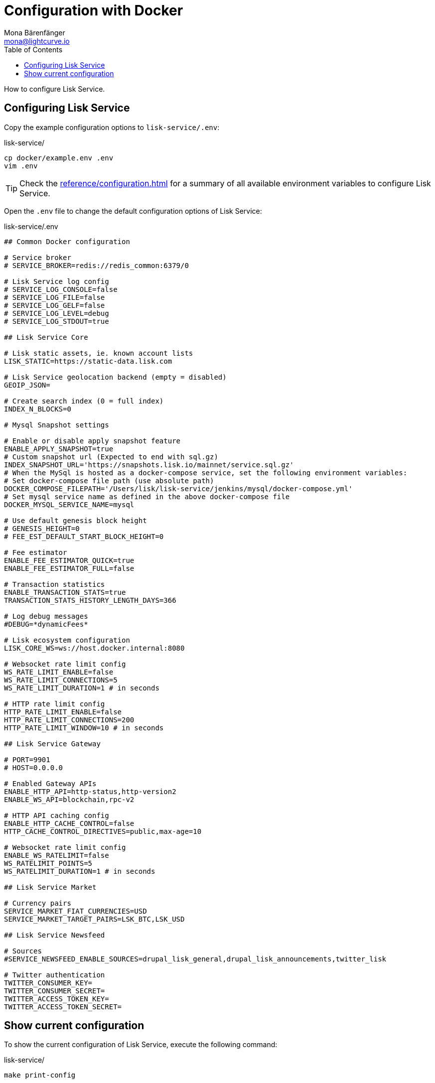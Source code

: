 = Configuration with Docker
Mona Bärenfänger <mona@lightcurve.io>
:description: Describes how to configure Lisk Service with Docker.
:toc:
:imagesdir: ../assets/images
:page-previous: /lisk-service/setup/docker.html
:page-previous-title: Installation with Docker
:page-next: /lisk-service/management/docker.html
:page-next-title: Docker commands

:url_references_config: reference/configuration.adoc

How to configure Lisk Service.

== Configuring Lisk Service

Copy the example configuration options to `lisk-service/.env`:

.lisk-service/
[source,bash]
----
cp docker/example.env .env
vim .env
----

TIP: Check the xref:{url_references_config}[] for a summary of all available environment variables to configure Lisk Service.

Open the `.env` file to change the default configuration options of Lisk Service:

.lisk-service/.env
[source,bash]
----
## Common Docker configuration

# Service broker
# SERVICE_BROKER=redis://redis_common:6379/0

# Lisk Service log config
# SERVICE_LOG_CONSOLE=false
# SERVICE_LOG_FILE=false
# SERVICE_LOG_GELF=false
# SERVICE_LOG_LEVEL=debug
# SERVICE_LOG_STDOUT=true

## Lisk Service Core

# Lisk static assets, ie. known account lists
LISK_STATIC=https://static-data.lisk.com

# Lisk Service geolocation backend (empty = disabled)
GEOIP_JSON=

# Create search index (0 = full index)
INDEX_N_BLOCKS=0

# Mysql Snapshot settings

# Enable or disable apply snapshot feature
ENABLE_APPLY_SNAPSHOT=true
# Custom snapshot url (Expected to end with sql.gz)
INDEX_SNAPSHOT_URL='https://snapshots.lisk.io/mainnet/service.sql.gz'
# When the MySql is hosted as a docker-compose service, set the following environment variables:
# Set docker-compose file path (use absolute path)
DOCKER_COMPOSE_FILEPATH='/Users/lisk/lisk-service/jenkins/mysql/docker-compose.yml'
# Set mysql service name as defined in the above docker-compose file
DOCKER_MYSQL_SERVICE_NAME=mysql

# Use default genesis block height
# GENESIS_HEIGHT=0
# FEE_EST_DEFAULT_START_BLOCK_HEIGHT=0

# Fee estimator
ENABLE_FEE_ESTIMATOR_QUICK=true
ENABLE_FEE_ESTIMATOR_FULL=false

# Transaction statistics
ENABLE_TRANSACTION_STATS=true
TRANSACTION_STATS_HISTORY_LENGTH_DAYS=366

# Log debug messages
#DEBUG=*dynamicFees*

# Lisk ecosystem configuration
LISK_CORE_WS=ws://host.docker.internal:8080

# Websocket rate limit config
WS_RATE_LIMIT_ENABLE=false
WS_RATE_LIMIT_CONNECTIONS=5
WS_RATE_LIMIT_DURATION=1 # in seconds

# HTTP rate limit config
HTTP_RATE_LIMIT_ENABLE=false
HTTP_RATE_LIMIT_CONNECTIONS=200
HTTP_RATE_LIMIT_WINDOW=10 # in seconds

## Lisk Service Gateway

# PORT=9901
# HOST=0.0.0.0

# Enabled Gateway APIs
ENABLE_HTTP_API=http-status,http-version2
ENABLE_WS_API=blockchain,rpc-v2

# HTTP API caching config
ENABLE_HTTP_CACHE_CONTROL=false
HTTP_CACHE_CONTROL_DIRECTIVES=public,max-age=10

# Websocket rate limit config
ENABLE_WS_RATELIMIT=false
WS_RATELIMIT_POINTS=5
WS_RATELIMIT_DURATION=1 # in seconds

## Lisk Service Market

# Currency pairs
SERVICE_MARKET_FIAT_CURRENCIES=USD
SERVICE_MARKET_TARGET_PAIRS=LSK_BTC,LSK_USD

## Lisk Service Newsfeed

# Sources
#SERVICE_NEWSFEED_ENABLE_SOURCES=drupal_lisk_general,drupal_lisk_announcements,twitter_lisk

# Twitter authentication
TWITTER_CONSUMER_KEY=
TWITTER_CONSUMER_SECRET=
TWITTER_ACCESS_TOKEN_KEY=
TWITTER_ACCESS_TOKEN_SECRET=
----

== Show current configuration

To show the current configuration of Lisk Service, execute the following command:

.lisk-service/
[source,bash]
----
make print-config
----

.Result for the default config, which will connect Lisk Service to a locally running Lisk Core node.
[source,yaml]
----
docker-compose config
networks:
  core_network: {}
  gateway_network: {}
  market_network: {}
  newsfeed_network: {}
  services_network: {}
services:
  core:
    depends_on:
      mysql_core:
        condition: service_started
      redis_common:
        condition: service_started
      redis_core_persistent:
        condition: service_started
      redis_core_volatile:
        condition: service_started
    environment:
      ENABLE_FEE_ESTIMATOR_FULL: "false"
      ENABLE_FEE_ESTIMATOR_QUICK: "true"
      ENABLE_TRANSACTION_STATS: "true"
      GEOIP_JSON: ''
      INDEX_N_BLOCKS: '0'
      LISK_CORE_WS: ws://host.docker.internal:8080
      LISK_STATIC: https://static-data.lisk.com
      SERVICE_BROKER: redis://redis_common:6379/0
      SERVICE_CORE_MYSQL: mysql://lisk:password@mysql_core:3306/lisk
      SERVICE_CORE_REDIS: redis://redis_core_persistent:6379/0
      SERVICE_CORE_REDIS_VOLATILE: redis://redis_core_volatile:6379/0
      TRANSACTION_STATS_HISTORY_LENGTH_DAYS: '366'
    extra_hosts:
    - host.docker.internal:host-gateway
    image: lisk/service_core
    networks:
      core_network: null
      services_network: null
    restart: always
  gateway:
    depends_on:
      core:
        condition: service_started
      redis_gateway_volatile:
        condition: service_started
    environment:
      ENABLE_HTTP_API: http-status,http-version2
      ENABLE_HTTP_CACHE_CONTROL: "false"
      ENABLE_WS_API: blockchain,rpc-v2
      ENABLE_WS_RATELIMIT: "false"
      HTTP_CACHE_CONTROL_DIRECTIVES: public,max-age=10
      SERVICE_BROKER: redis://redis_common:6379/0
      SERVICE_GATEWAY_REDIS_VOLATILE: redis://redis_gateway_volatile:6379/0
      WS_RATELIMIT_DURATION: '1'
      WS_RATELIMIT_POINTS: '5'
    healthcheck:
      test: curl --fail http://gateway:9901/api/v2/transactions
    image: lisk/service_gateway
    networks:
      gateway_network: null
      services_network: null
    ports:
    - published: 9901
      target: 9901
    restart: always
  market:
    depends_on:
      redis_common:
        condition: service_started
      redis_market:
        condition: service_started
    environment:
      SERVICE_BROKER: redis://redis_common:6379/0
      SERVICE_MARKET_FIAT_CURRENCIES: USD
      SERVICE_MARKET_REDIS: redis://redis_market:6379/0
      SERVICE_MARKET_TARGET_PAIRS: LSK_BTC,LSK_USD
    image: lisk/service_market
    networks:
      market_network: null
      services_network: null
    restart: always
  mysql_core:
    command: mysqld --default-authentication-plugin=mysql_native_password
    environment:
      MYSQL_DATABASE: lisk
      MYSQL_PASSWORD: password
      MYSQL_ROOT_PASSWORD: password
      MYSQL_USER: lisk
    healthcheck:
      retries: 10
      test:
      - CMD
      - mysqladmin
      - ping
      - -hlocalhost
      - -ppassword
      timeout: 20s
    image: mysql:8
    networks:
      core_network: null
    restart: always
    volumes:
    - mysql-data-core:/var/lib/mysql:rw
  mysql_newsfeed:
    command: mysqld --default-authentication-plugin=mysql_native_password
    environment:
      MYSQL_DATABASE: lisk
      MYSQL_PASSWORD: password
      MYSQL_ROOT_PASSWORD: password
      MYSQL_USER: lisk
    healthcheck:
      retries: 10
      test:
      - CMD
      - mysqladmin
      - ping
      - -hlocalhost
      - -ppassword
      timeout: 20s
    image: mysql:8
    networks:
      newsfeed_network: null
    restart: always
    volumes:
    - mysql-data-newsfeed:/var/lib/mysql:rw
  newsfeed:
    depends_on:
      mysql_newsfeed:
        condition: service_started
      redis_common:
        condition: service_started
    environment:
      SERVICE_BROKER: redis://redis_common:6379/0
      SERVICE_NEWSFEED_MYSQL: mysql://lisk:password@mysql_newsfeed:3306/lisk
      TWITTER_ACCESS_TOKEN_KEY: ''
      TWITTER_ACCESS_TOKEN_SECRET: ''
      TWITTER_CONSUMER_KEY: ''
      TWITTER_CONSUMER_SECRET: ''
    image: lisk/service_newsfeed
    networks:
      newsfeed_network: null
      services_network: null
    restart: always
  redis_common:
    command: redis-server /etc/redis/redis.conf
    healthcheck:
      test: redis-cli ping
    image: redis:5-alpine
    networks:
      services_network: null
    restart: always
    volumes:
    - /Users/mona/git/lisk-service/docker/redis.volatile.conf:/etc/redis/redis.conf:ro
  redis_core_persistent:
    command: redis-server /etc/redis/redis.conf
    healthcheck:
      test: redis-cli ping
    image: redis:5-alpine
    networks:
      core_network: null
    restart: always
    volumes:
    - /Users/mona/git/lisk-service/docker/redis.persistent.conf:/etc/redis/redis.conf:ro
    - redis-data-core:/data:rw
  redis_core_volatile:
    command: redis-server /etc/redis/redis.conf
    healthcheck:
      test: redis-cli ping
    image: redis:5-alpine
    networks:
      core_network: null
    restart: always
    volumes:
    - /Users/mona/git/lisk-service/docker/redis.volatile.conf:/etc/redis/redis.conf:ro
  redis_gateway_volatile:
    command: redis-server /etc/redis/redis.conf
    healthcheck:
      test: redis-cli ping
    image: redis:5-alpine
    networks:
      gateway_network: null
    restart: always
    volumes:
    - /Users/mona/git/lisk-service/docker/redis.volatile.conf:/etc/redis/redis.conf:ro
  redis_market:
    command: redis-server /etc/redis/redis.conf
    healthcheck:
      test: redis-cli ping
    image: redis:5-alpine
    networks:
      market_network: null
    restart: always
    volumes:
    - /Users/mona/git/lisk-service/docker/redis.persistent.conf:/etc/redis/redis.conf:ro
    - redis-data-market:/data:rw
version: '3'
volumes:
  mysql-data-core: {}
  mysql-data-newsfeed: {}
  redis-data-core: {}
  redis-data-market: {}
----

